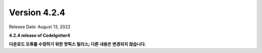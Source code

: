 Version 4.2.4
#############

Release Date: August 13, 2022

**4.2.4 release of CodeIgniter4**

.. contents::
    :local:
    :depth: 2

**다운로드 오류를 수정하기 위한 핫픽스 릴리스; 다른 내용은 변경되지 않습니다.**
